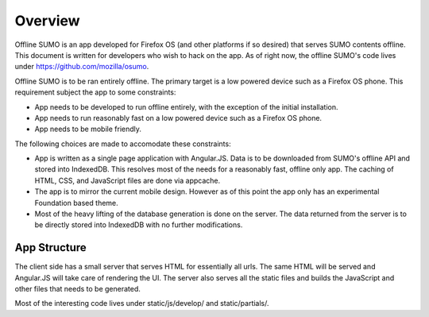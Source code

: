 .. _overview-chapter:

========
Overview
========

Offline SUMO is an app developed for Firefox OS (and other platforms if so
desired) that serves SUMO contents offline. This document is written for
developers who wish to hack on the app. As of right now, the offline SUMO's
code lives under https://github.com/mozilla/osumo.

Offline SUMO is to be ran entirely offline. The primary target is a low powered
device such as a Firefox OS phone. This requirement subject the app to some
constraints:

- App needs to be developed to run offline entirely, with the exception of the
  initial installation.
- App needs to run reasonably fast on a low powered device such as a Firefox OS
  phone.
- App needs to be mobile friendly.

The following choices are made to accomodate these constraints:

- App is written as a single page application with Angular.JS. Data is to
  be downloaded from SUMO's offline API and stored into IndexedDB. This
  resolves most of the needs for a reasonably fast, offline only app. The
  caching of HTML, CSS, and JavaScript files are done via appcache.
- The app is to mirror the current mobile design. However as of this point the
  app only has an experimental Foundation based theme.
- Most of the heavy lifting of the database generation is done on the server.
  The data returned from the server is to be directly stored into IndexedDB
  with no further modifications.

App Structure
=============

The client side has a small server that serves HTML for essentially all urls.
The same HTML will be served and Angular.JS will take care of rendering the UI.
The server also serves all the static files and builds the JavaScript and other
files that needs to be generated.

Most of the interesting code lives under static/js/develop/ and static/partials/.